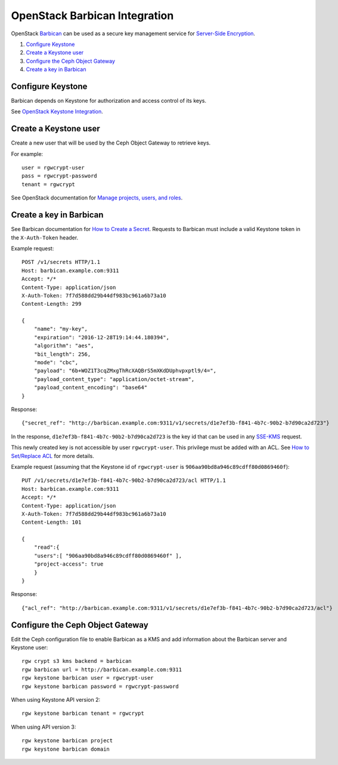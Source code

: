 ==============================
OpenStack Barbican Integration
==============================

OpenStack `Barbican`_ can be used as a secure key management service for
`Server-Side Encryption`_.

.. image:: ../images/rgw-encryption-barbican.png

#. `Configure Keystone`_
#. `Create a Keystone user`_
#. `Configure the Ceph Object Gateway`_
#. `Create a key in Barbican`_

Configure Keystone
==================

Barbican depends on Keystone for authorization and access control of its keys.

See `OpenStack Keystone Integration`_.

Create a Keystone user
======================

Create a new user that will be used by the Ceph Object Gateway to retrieve
keys.

For example::

   user = rgwcrypt-user
   pass = rgwcrypt-password
   tenant = rgwcrypt

See OpenStack documentation for `Manage projects, users, and roles`_.

Create a key in Barbican
========================

See Barbican documentation for `How to Create a Secret`_. Requests to
Barbican must include a valid Keystone token in the ``X-Auth-Token`` header.

Example request::

   POST /v1/secrets HTTP/1.1
   Host: barbican.example.com:9311
   Accept: */*
   Content-Type: application/json
   X-Auth-Token: 7f7d588dd29b44df983bc961a6b73a10
   Content-Length: 299
   
   {
       "name": "my-key",
       "expiration": "2016-12-28T19:14:44.180394",
       "algorithm": "aes",
       "bit_length": 256,
       "mode": "cbc",
       "payload": "6b+WOZ1T3cqZMxgThRcXAQBrS5mXKdDUphvpxptl9/4=",
       "payload_content_type": "application/octet-stream",
       "payload_content_encoding": "base64"
   }

Response::

   {"secret_ref": "http://barbican.example.com:9311/v1/secrets/d1e7ef3b-f841-4b7c-90b2-b7d90ca2d723"}

In the response, ``d1e7ef3b-f841-4b7c-90b2-b7d90ca2d723`` is the key id that
can be used in any `SSE-KMS`_ request.

This newly created key is not accessible by user ``rgwcrypt-user``. This
privilege must be added with an ACL. See `How to Set/Replace ACL`_ for more
details.

Example request (assuming that the Keystone id of ``rgwcrypt-user`` is
``906aa90bd8a946c89cdff80d0869460f``)::

   PUT /v1/secrets/d1e7ef3b-f841-4b7c-90b2-b7d90ca2d723/acl HTTP/1.1
   Host: barbican.example.com:9311
   Accept: */*
   Content-Type: application/json
   X-Auth-Token: 7f7d588dd29b44df983bc961a6b73a10
   Content-Length: 101

   {
       "read":{
       "users":[ "906aa90bd8a946c89cdff80d0869460f" ],
       "project-access": true
       }
   }

Response::

   {"acl_ref": "http://barbican.example.com:9311/v1/secrets/d1e7ef3b-f841-4b7c-90b2-b7d90ca2d723/acl"}

Configure the Ceph Object Gateway
=================================

Edit the Ceph configuration file to enable Barbican as a KMS and add information
about the Barbican server and Keystone user::

   rgw crypt s3 kms backend = barbican
   rgw barbican url = http://barbican.example.com:9311
   rgw keystone barbican user = rgwcrypt-user
   rgw keystone barbican password = rgwcrypt-password

When using Keystone API version 2::

   rgw keystone barbican tenant = rgwcrypt

When using API version 3::

   rgw keystone barbican project
   rgw keystone barbican domain


.. _Barbican: https://wiki.openstack.org/wiki/Barbican
.. _Server-Side Encryption: ../encryption
.. _OpenStack Keystone Integration: ../keystone
.. _Manage projects, users, and roles: https://docs.openstack.org/admin-guide/cli-manage-projects-users-and-roles.html#create-a-user
.. _How to Create a Secret: https://developer.openstack.org/api-guide/key-manager/secrets.html#how-to-create-a-secret
.. _SSE-KMS: http://docs.aws.amazon.com/AmazonS3/latest/dev/UsingKMSEncryption.html
.. _How to Set/Replace ACL: https://developer.openstack.org/api-guide/key-manager/acls.html#how-to-set-replace-acl
